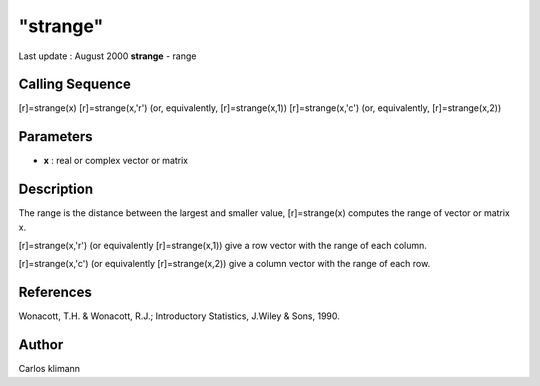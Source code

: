 ====
"strange"
====

Last update : August 2000
**strange** - range



Calling Sequence
~~~~~~~~~~~~~~~~

[r]=strange(x)
[r]=strange(x,'r') (or, equivalently, [r]=strange(x,1))
[r]=strange(x,'c') (or, equivalently, [r]=strange(x,2))




Parameters
~~~~~~~~~~


+ **x** : real or complex vector or matrix




Description
~~~~~~~~~~~

The range is the distance between the largest and smaller value,
[r]=strange(x) computes the range of vector or matrix x.

[r]=strange(x,'r') (or equivalently [r]=strange(x,1)) give a row
vector with the range of each column.

[r]=strange(x,'c') (or equivalently [r]=strange(x,2)) give a column
vector with the range of each row.



References
~~~~~~~~~~

Wonacott, T.H. & Wonacott, R.J.; Introductory Statistics, J.Wiley &
Sons, 1990.



Author
~~~~~~

Carlos klimann



